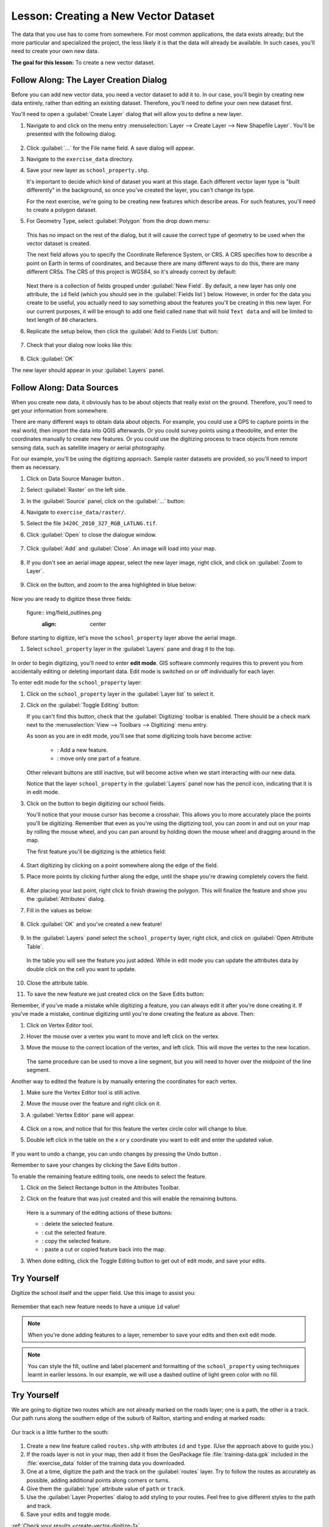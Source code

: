 |LS| Creating a New Vector Dataset
===============================================================================

The data that you use has to come from somewhere. For most common applications,
the data exists already; but the more particular and specialized the project,
the less likely it is that the data will already be available. In such cases,
you'll need to create your own new data.

**The goal for this lesson:** To create a new vector dataset.

|basic| |FA| The Layer Creation Dialog
-------------------------------------------------------------------------------

Before you can add new vector data, you need a vector dataset to add it to. In
our case, you'll begin by creating new data entirely, rather than editing an
existing dataset. Therefore, you'll need to define your own new dataset first.

You'll need to open a :guilabel:`Create Layer` dialog that will allow you
to define a new layer.

#. Navigate to and click on the menu entry
   :menuselection:`Layer --> Create Layer --> New Shapefile Layer`. 
   You'll be presented with the following dialog.

   .. figure:: img/create_vector_layer.png
     :align: center

#. Click :guilabel:`...` for the File name field. A save dialog will appear.
#. Navigate to the ``exercise_data`` directory.
#. Save your new layer as ``school_property.shp``.

   It's important to decide which kind of dataset you want at this stage. Each
   different vector layer type is "built differently" in the background, so once
   you've created the layer, you can't change its type.

   For the next exercise, we're going to be creating new features which describe
   areas. For such features, you'll need to create a polygon dataset.

#. For Geometry Type, select :guilabel:`Polygon` from the drop down menu:

   .. figure:: img/polygon_selected.png
     :align: center

   This has no impact on the rest of the dialog, but it will cause the correct
   type of geometry to be used when the vector dataset is created.

   The next field allows you to specify the Coordinate Reference System, or CRS. A
   CRS specifies how to describe a point on Earth in terms of coordinates, and
   because there are many different ways to do this, there are many different CRSs.
   The CRS of this project is WGS84, so it's already correct by default:

   .. figure:: img/default_crs.png
     :align: center

   Next there is a collection of fields grouped under :guilabel:`New Field`.
   By default, a new layer has only one attribute, the ``id`` field (which you
   should see in the :guilabel:`Fields list`) below. However, in order for the
   data you create to be useful, you actually need to say something about the
   features you'll be creating in this new layer. For our current purposes, it
   will be enough to add one field called ``name`` that will hold ``Text data``
   and will be limited to text length of ``80`` characters.

#. Replicate the setup below, then click the :guilabel:`Add to Fields List` button:

   .. figure:: img/new_attribute.png
     :align: center

#. Check that your dialog now looks like this:

   .. figure:: img/new_attribute_added.png
     :align: center

#. Click :guilabel:`OK`

The new layer should appear in your :guilabel:`Layers` panel.

.. _tm_datasources:

|basic| |FA| Data Sources
-------------------------------------------------------------------------------

When you create new data, it obviously has to be about objects that really
exist on the ground. Therefore, you'll need to get your information from
somewhere.

There are many different ways to obtain data about objects. For example, you
could use a GPS to capture points in the real world, then import the data into
QGIS afterwards. Or you could survey points using a theodolite, and enter the
coordinates manually to create new features. Or you could use the digitizing
process to trace objects from remote sensing data, such as satellite imagery
or aerial photography.

For our example, you'll be using the digitizing approach. Sample raster datasets
are provided, so you'll need to import them as necessary.

#. Click on Data Source Manager button |dataSourceManager| .
#. Select :guilabel:`Raster` on the left side.
#. In the :guilabel:`Source` panel, click on the :guilabel:`...` button: 
#. Navigate to ``exercise_data/raster/``.
#. Select the file ``3420C_2010_327_RGB_LATLNG.tif``.
#. Click :guilabel:`Open` to close the dialogue window.

   .. figure:: img/add_raster.png
     :align: center

#. Click :guilabel:`Add` and :guilabel:`Close`. An image will load into your map.

   .. figure:: img/raster_added.png
     :align: center

#. If you don't see an aerial image appear, select the new layer image, right click, and click on :guilabel:`Zoom to Layer`.

   .. figure:: img/zoom_to_raster.png
     :align: center

#. Click on the |zoomIn| button, and zoom to the area highlighted in blue below:

   .. figure:: img/map_area_zoom.png
     :align: center


Now you are ready to digitize these three fields:

   figure:: img/field_outlines.png
     :align: center

Before starting to digitize, let's move the ``school_property`` layer above the aerial image.

#. Select ``school_property`` layer in the :guilabel:`Layers` pane and drag it to the top.

.. figure:: img/move_school_layer.png
     :align: center

In order to begin digitizing, you'll need to enter **edit mode**. GIS software
commonly requires this to prevent you from accidentally editing or deleting
important data. Edit mode is switched on or off individually for each layer.

To enter edit mode for the ``school_property`` layer:

#. Click on the ``school_property`` layer in the :guilabel:`Layer list` to select it.
#. Click on the :guilabel:`Toggle Editing` button: |toggleEditing|

   If you can't find this button, check that the :guilabel:`Digitizing` toolbar is
   enabled. There should be a check mark next to the :menuselection:`View -->
   Toolbars --> Digitizing` menu entry.

   As soon as you are in edit mode, you'll see that some digitizing tools have become
   active:

     - |capturePolygon|: Add a new feature.
     - |vertexToolActiveLayer|: move only one part of a feature.

   Other relevant buttons are still inactive, but will become active when we start interacting with our new data.

   Notice that the layer ``school_property`` in the :guilabel:`Layers` panel now has the pencil icon, indicating that it is in edit mode.

#. Click on the |capturePolygon| button to begin digitizing our school fields.

   You'll notice that your mouse cursor has become a crosshair. This allows you to
   more accurately place the points you'll be digitizing. Remember that even as
   you're using the digitizing tool, you can zoom in and out on your map by
   rolling the mouse wheel, and you can pan around by holding down the mouse wheel
   and dragging around in the map.

   The first feature you'll be digitizing is the |schoolAreaType1|:

   .. figure:: img/school_area_one.png
     :align: center

#. Start digitizing by clicking on a point somewhere along the edge of the field.
#. Place more points by clicking further along the edge, until the shape you're drawing completely covers the field.
  
   .. figure:: img/school_field_outline.png
     :align: center

#. After placing your last point, right click to finish drawing the polygon. This will finalize the feature and show you the :guilabel:`Attributes` dialog.
#. Fill in the values as below:

   .. figure:: img/school_area_one_attributes.png
     :align: center

#. Click :guilabel:`OK` and you've created a new feature!

   .. figure:: img/new_feature.png
     :align: center

#. In the :guilabel:`Layers` panel select the ``school_property`` layer, right click, and click on :guilabel:`Open Attribute Table`.

   .. figure:: img/open_attribute_table.png
     :align: center

   In the table you will see the feature you just added.
   While in edit mode you can update the attributes data by double click on the cell
   you want to update.

   .. figure:: img/feature_table.png
     :align: center

#. Close the attribute table.
#. To save the new feature we just created click on the Save Edits button: |saveEdits|

Remember, if you've made a mistake while digitizing a feature, you can always
edit it after you're done creating it. If you've made a mistake, continue
digitizing until you're done creating the feature as above. Then:

#. Click on |vertexToolActiveLayer| Vertex Editor tool.
#. Hover the mouse over a vertex you want to move and left click on the vertex.
#. Move the mouse to the correct location of the vertex, and left click. This will move the vertex to the new location.

   .. figure:: img/select_vertex.png
     :align: center
   .. figure:: img/moved_vertext.png
     :align: center

   The same procedure can be used to move a line segment, but you will need to
   hover over the midpoint of the line segment.

Another way to edited the feature is by manually entering the coordinates for each vertex.  

#. Make sure the Vertex Editor tool |vertexToolActiveLayer| is still active.
#. Move the mouse over the feature and right click on it.
#. A :guilabel:`Vertex Editor` pane will appear.  

   .. figure:: img/vertex_editor_table.png
     :align: center

#. Click on a row, and notice that for this feature the vertex circle color will change to blue.
#. Double left click in the table on the x or y coordinate you want to edit and enter the updated value. 

   .. figure:: img/edit_vertext_in_vertex_editor.png
     :align: center

If you want to undo a change, you can undo changes by pressing the Undo button |undo|.

Remember to save your changes by clicking the Save Edits button |saveEdits|.

To enable the remaining feature editing tools, one needs to select the feature.

#. Click on the Select Rectange button |selectRectangle| in the Attributes Toolbar.
#. Click on the feature that was just created and this will enable the remaining buttons.

   .. figure:: img/all_active_buttons.png
     :align: center

   Here is a summary of the editing actions of these buttons:

   - |deleteSelectedFeatures|: delete the selected feature.
   - |editCut| : cut the selected feature.
   - |editCopy|: copy the selected feature.
   - |editPaste|: paste a cut or copied feature back into the map.

#. When done editing, click the Toggle Editing button |toggleEditing| to get out of edit mode, and save your edits.


|basic| |TY|
-------------------------------------------------------------------------------

Digitize the school itself and the upper field. Use this image to assist you:

.. figure:: img/field_outlines.png
     :align: center

Remember that each new feature needs to have a unique ``id`` value!

.. note::  When you're done adding features to a layer, remember to save your
   edits and then exit edit mode.

.. note:: You can style the fill, outline and label placement and formatting
   of the ``school_property`` using techniques learnt in earlier
   lessons. In our example, we will use a dashed outline of light green color
   with no fill.

.. _backlink-create-vector-digitize-1:

|basic| |TY|
-------------------------------------------------------------------------------
We are going to digitize two routes which are not already marked on the roads layer;
one is a path, the other is a track. Our path runs along the southern edge of the suburb of Railton, starting and
ending at marked roads:

.. figure:: img/path_start_end.png
     :align: center

Our track is a little further to the south:

.. figure:: img/track_start_end.png
     :align: center

#. Create a new line feature called ``routes.shp`` with attributes ``id`` and ``type``. (Use the approach above to guide you.)

#. If the roads layer is not in your map, then add it from the GeoPackage file :file:`training-data.gpk` included in the :file:`exercise_data` folder of the training data you downloaded.

#. One at a time, digitize the path and the track on the :guilabel:`routes` layer. Try to follow the routes as accurately as possible, adding additional points along corners or turns.
#. Give them the :guilabel:`type` attribute value of ``path`` or ``track``.\
#. Use the :guilabel:`Layer Properties` dialog to add styling to your routes. Feel free to give different styles to the path and track.
#. Save your edits and toggle |toggleEditing| mode.

:ref:`Check your results <create-vector-digitize-1>`

|IC|
-------------------------------------------------------------------------------

Now you know how to create features! This course doesn't cover adding point
features, because that's not really necessary once you've worked with more
complicated features (lines and polygons). It works exactly the same, except
that you only click once where you want the point to be, give it attributes as
usual, and then the feature is created.

Knowing how to digitize is important because it's a very common activity in GIS
programs.

|WN|
-------------------------------------------------------------------------------

Features in a GIS layer aren't just pictures, but objects in space. For
example, adjacent polygons know where they are in relation to one another. This
is called **topology**. In the next lesson you'll see an example of why this can
be useful.


.. Substitutions definitions - AVOID EDITING PAST THIS LINE
   This will be automatically updated by the find_set_subst.py script.
   If you need to create a new substitution manually,
   please add it also to the substitutions.txt file in the
   source folder.

.. |FA| replace:: Follow Along:
.. |IC| replace:: In Conclusion
.. |LS| replace:: Lesson:
.. |TY| replace:: Try Yourself
.. |WN| replace:: What's Next?
.. |addRasterLayer| image:: /static/common/mActionAddRasterLayer.png
   :width: 1.5em
.. |basic| image:: /static/common/basic.png
.. |capturePolygon| image:: /static/common/mActionCapturePolygon.png
   :width: 1.5em
.. |deleteSelectedFeatures| image:: /static/common/mActionDeleteSelectedFeatures.png
   :width: 1.5em
.. |edit| image:: /static/common/edit.png
   :width: 1.5em
.. |editCopy| image:: /static/common/mActionEditCopy.png
   :width: 1.5em
.. |editCut| image:: /static/common/mActionEditCut.png
   :width: 1.5em
.. |editPaste| image:: /static/common/mActionEditPaste.png
   :width: 1.5em
.. |moveFeature| image:: /static/common/mActionMoveFeature.png
   :width: 1.5em
.. |saveEdits| image:: /static/common/mActionSaveEdits.png
   :width: 1.5em
.. |schoolAreaType1| replace:: athletics field
.. |vertexToolActiveLayer| image:: /static/common/mActionVertexToolActiveLayer.png
   :width: 1.5em
.. |toggleEditing| image:: /static/common/mActionToggleEditing.png
   :width: 1.5em
.. |dataSourceManager| image:: /static/common/mActionDataSourceManager.png
   :width: 1.5em
.. |zoomIn| image:: /static/common/mActionZoomIn.png
   :width: 1.5em
.. |undo| image:: /static/common/mActionUndo.png
   :width: 1.5em
.. |selectRectangle| image:: /static/common/mActionSelectRectangle.png
   :width: 1.5em
